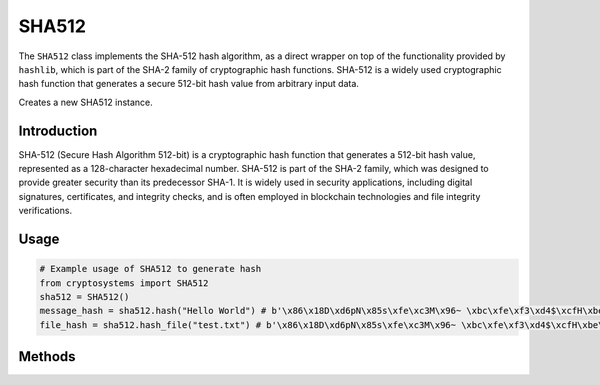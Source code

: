 SHA512
======

The ``SHA512`` class implements the SHA-512 hash algorithm, as a direct wrapper on top of the functionality provided by ``hashlib``, which is part of the SHA-2 family of cryptographic hash functions. SHA-512 is a widely used cryptographic hash function that generates a secure 512-bit hash value from arbitrary input data.

.. class:: SHA512

    Creates a new SHA512 instance.

Introduction
------------

SHA-512 (Secure Hash Algorithm 512-bit) is a cryptographic hash function that generates a 512-bit hash value, represented as a 128-character hexadecimal number. SHA-512 is part of the SHA-2 family, which was designed to provide greater security than its predecessor SHA-1. It is widely used in security applications, including digital signatures, certificates, and integrity checks, and is often employed in blockchain technologies and file integrity verifications.

Usage
-----

.. code-block:: python

    # Example usage of SHA512 to generate hash
    from cryptosystems import SHA512
    sha512 = SHA512()
    message_hash = sha512.hash("Hello World") # b'\x86\x18D\xd6pN\x85s\xfe\xc3M\x96~ \xbc\xfe\xf3\xd4$\xcfH\xbe\x04\xe6\xdc\x08\xf2\xbdX\xc7)t3q\x01^\xad\x89\x1c\xc3\xcf\x1c\x9d4\xb4\x92d\xb5\x10u\x1b\x1f\xf9\xe57\x93{\xc4k]o\xf4\xec\xc8'
    file_hash = sha512.hash_file("test.txt") # b'\x86\x18D\xd6pN\x85s\xfe\xc3M\x96~ \xbc\xfe\xf3\xd4$\xcfH\xbe\x04\xe6\xdc\x08\xf2\xbdX\xc7)t3q\x01^\xad\x89\x1c\xc3\xcf\x1c\x9d4\xb4\x92d\xb5\x10u\x1b\x1f\xf9\xe57\x93{\xc4k]o\xf4\xec\xc8'

Methods
-------

.. function:: hash(message: (int | str | bytes)) -> bytes

    Hashes the given message using the SHA-512 Algorithm and returns the digest.

    :param message: The message to compute the MD5 hash of.
    :type hash_value: int | str | bytes
    :return: The SHA-512 hash digest of the message.
    :rtype: str

.. function:: hash_file(file: str) -> bytes

    Hashes the given file using the SHA-512 Algorithm and returns the digest.

    :param file: The original hash value to compare with the computed hash.
    :type file: str
    :return: The SHA-512 hash digest of the file with the given filename.
    :rtype: str
